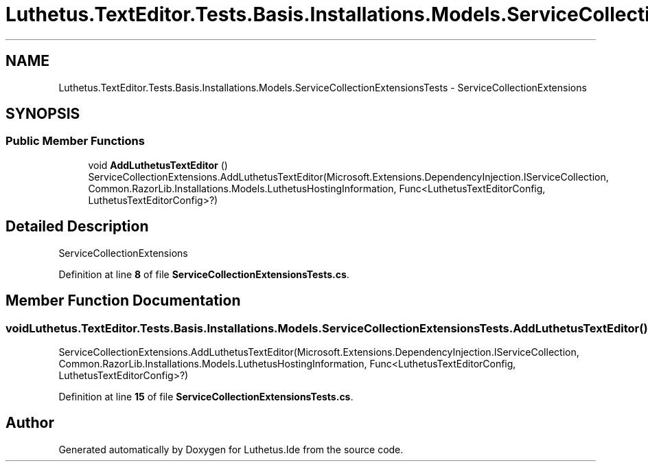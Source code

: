 .TH "Luthetus.TextEditor.Tests.Basis.Installations.Models.ServiceCollectionExtensionsTests" 3 "Version 1.0.0" "Luthetus.Ide" \" -*- nroff -*-
.ad l
.nh
.SH NAME
Luthetus.TextEditor.Tests.Basis.Installations.Models.ServiceCollectionExtensionsTests \- ServiceCollectionExtensions  

.SH SYNOPSIS
.br
.PP
.SS "Public Member Functions"

.in +1c
.ti -1c
.RI "void \fBAddLuthetusTextEditor\fP ()"
.br
.RI "ServiceCollectionExtensions\&.AddLuthetusTextEditor(Microsoft\&.Extensions\&.DependencyInjection\&.IServiceCollection, Common\&.RazorLib\&.Installations\&.Models\&.LuthetusHostingInformation, Func<LuthetusTextEditorConfig, LuthetusTextEditorConfig>?) "
.in -1c
.SH "Detailed Description"
.PP 
ServiceCollectionExtensions 
.PP
Definition at line \fB8\fP of file \fBServiceCollectionExtensionsTests\&.cs\fP\&.
.SH "Member Function Documentation"
.PP 
.SS "void Luthetus\&.TextEditor\&.Tests\&.Basis\&.Installations\&.Models\&.ServiceCollectionExtensionsTests\&.AddLuthetusTextEditor ()"

.PP
ServiceCollectionExtensions\&.AddLuthetusTextEditor(Microsoft\&.Extensions\&.DependencyInjection\&.IServiceCollection, Common\&.RazorLib\&.Installations\&.Models\&.LuthetusHostingInformation, Func<LuthetusTextEditorConfig, LuthetusTextEditorConfig>?) 
.PP
Definition at line \fB15\fP of file \fBServiceCollectionExtensionsTests\&.cs\fP\&.

.SH "Author"
.PP 
Generated automatically by Doxygen for Luthetus\&.Ide from the source code\&.
